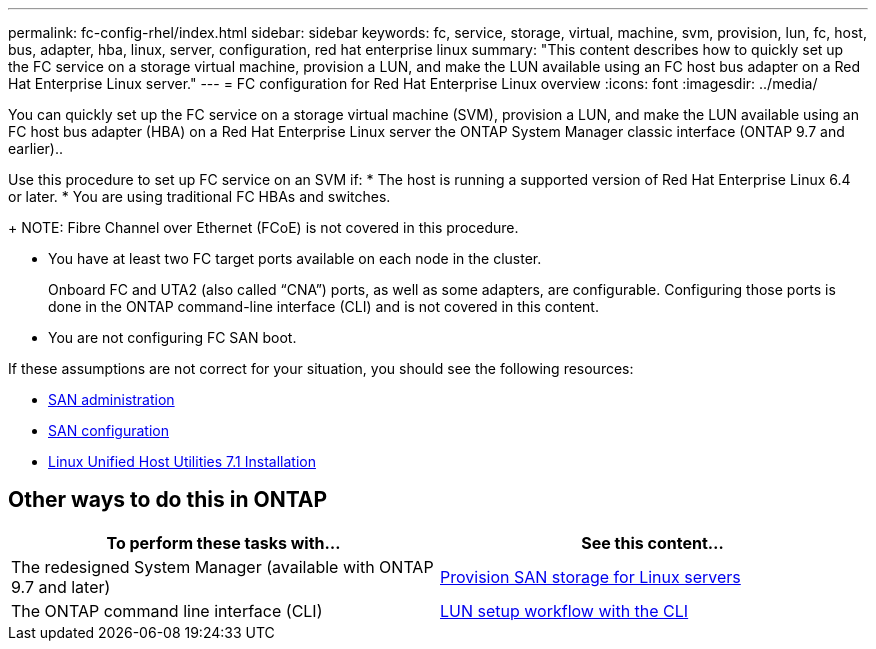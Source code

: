 ---
permalink: fc-config-rhel/index.html
sidebar: sidebar
keywords: fc, service, storage, virtual, machine, svm, provision, lun, fc, host, bus, adapter, hba, linux, server, configuration, red hat enterprise linux
summary: "This content describes how to quickly set up the FC service on a storage virtual machine, provision a LUN, and make the LUN available using an FC host bus adapter on a Red Hat Enterprise Linux server."
---
= FC configuration for Red Hat Enterprise Linux overview
:icons: font
:imagesdir: ../media/

[.lead]
You can quickly set up the FC service on a storage virtual machine (SVM), provision a LUN, and make the LUN available using an FC host bus adapter (HBA) on a Red Hat Enterprise Linux server the ONTAP System Manager classic interface (ONTAP 9.7 and earlier)..

Use this procedure to set up FC service on an SVM if:
* The host is running a supported version of Red Hat Enterprise Linux 6.4 or later.
* You are using traditional FC HBAs and switches.
+
NOTE: Fibre Channel over Ethernet (FCoE) is not covered in this procedure.

* You have at least two FC target ports available on each node in the cluster.
+
Onboard FC and UTA2 (also called "`CNA`") ports, as well as some adapters, are configurable. Configuring those ports is done in the ONTAP command-line interface (CLI) and is not covered in this content.

* You are not configuring FC SAN boot.

If these assumptions are not correct for your situation, you should see the following resources:

* https://docs.netapp.com/us-en/ontap/san-admin/index.html[SAN administration^]
* https://docs.netapp.com/us-en/ontap/san-config/index.html[SAN configuration^]
* https://docs.netapp.com/us-en/ontap-sanhost/hu_luhu_71.html[Linux Unified Host Utilities 7.1 Installation^]

== Other ways to do this in ONTAP
[cols=2,options="header"]
|===
| To perform these tasks with... | See this content...
| The redesigned System Manager (available with ONTAP 9.7 and later) | link:https://docs.netapp.com/us-en/ontap/task_san_provision_linux.html[Provision SAN storage for Linux servers^]
| The ONTAP command line interface (CLI) | link:https://docs.netapp.com/us-en/ontap/san-admin/lun-setup-workflow-concept.html[LUN setup workflow with the CLI^]
|===

// 17-dec-2021: BURT 1416961